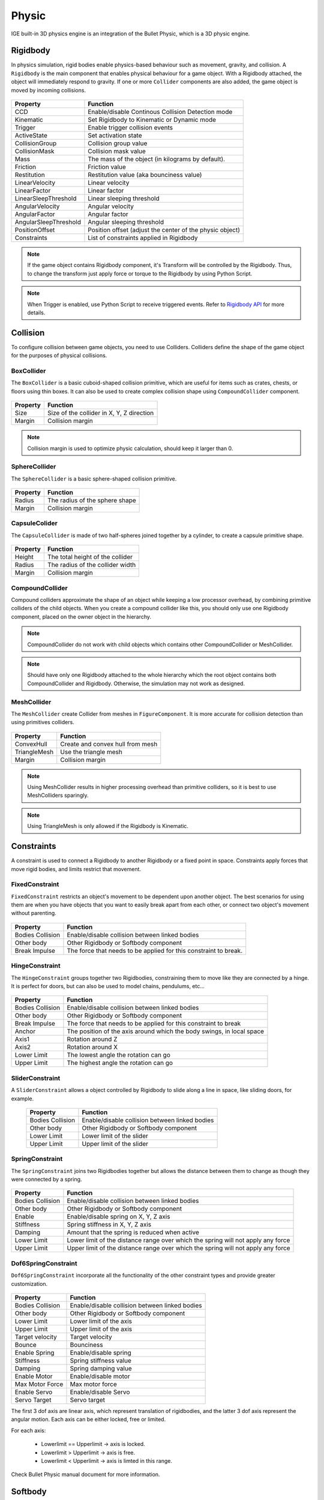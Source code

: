 Physic
=======

IGE built-in 3D physics engine is an integration of the Bullet Physic, which is a 3D physic engine.

Rigidbody
---------

In physics simulation, rigid bodies enable physics-based behaviour such as movement, gravity, and collision. A ``Rigidbody`` is the main component that enables physical behaviour for a game object.
With a Rigidbody attached, the object will immediately respond to gravity. If one or more ``Collider`` components are also added, the game object is moved by incoming collisions.

.. figure:: images/man_physic_rigidbody.png
   :alt: Rigidbody Component

.. table::
   :widths: auto

   =====================================  =====================================
    Property                               Function
   =====================================  =====================================    
    CCD                                    Enable/disable Continous Collision Detection mode
    Kinematic                              Set Rigidbody to Kinematic or Dynamic mode
    Trigger                                Enable trigger collision events
    ActiveState                            Set activation state
    CollisionGroup                         Collision group value
    CollisionMask                          Collision mask value
    Mass                                   The mass of the object (in kilograms by default).
    Friction                               Friction value
    Restitution                            Restitution value (aka bounciness value)
    LinearVelocity                         Linear velocity
    LinearFactor                           Linear factor
    LinearSleepThreshold                   Linear sleeping threshold
    AngularVelocity                        Angular velocity
    AngularFactor                          Angular factor
    AngularSleepThreshold                  Angular sleeping threshold
    PositionOffset                         Position offset (adjust the center of the physic object)
    Constraints                            List of constraints applied in Rigidbody
   =====================================  =====================================

.. note::
    If the game object contains Rigidbody component, it's Transform will be controlled by the Rigidbody. Thus, to change the transform just apply force or torque to the Rigidbody by using Python Script.

.. note::
    When Trigger is enabled, use Python Script to receive triggered events. Refer to `Rigidbody API <_static/html/igeScene.html#igeScene.Rigidbody>`_ for more details.

Collision
---------

To configure collision between game objects, you need to use Colliders.
Colliders define the shape of the game object for the purposes of physical collisions.

BoxCollider
+++++++++++

The ``BoxCollider`` is a basic cuboid-shaped collision primitive, which are useful for items such as crates, chests, or floors using thin boxes.
It can also be used to create complex collision shape using ``CompoundCollider`` component.

.. figure:: images/man_physic_box_collider_.png
   :alt: BoxCollider

.. figure:: images/man_physic_box_collider.png
   :alt: BoxCollider Component

.. table::
   :widths: auto

   =====================================  =====================================
    Property                               Function
   =====================================  =====================================    
    Size                                   Size of the collider in X, Y, Z direction
    Margin                                 Collision margin
   =====================================  =====================================

.. note::
    Collision margin is used to optimize physic calculation, should keep it larger than 0.

SphereCollider
++++++++++++++

The ``SphereCollider`` is a basic sphere-shaped collision primitive.

.. figure:: images/man_physic_sphere_collider_.png
   :alt: SphereCollider

.. figure:: images/man_physic_sphere_collider.png
   :alt: SphereCollider Component

.. table::
   :widths: auto

   =====================================  =====================================
    Property                               Function
   =====================================  =====================================    
    Radius                                 The radius of the sphere shape
    Margin                                 Collision margin
   =====================================  =====================================

CapsuleColider
++++++++++++++

The ``CapsuleCollider`` is made of two half-spheres joined together by a cylinder, to create a capsule primitive shape.

.. figure:: images/man_physic_capsule_collider_.png
   :alt: CapsuleColider

.. figure:: images/man_physic_capsule_collider.png
   :alt: CapsuleColider Component

.. table::
   :widths: auto

   =====================================  =====================================
    Property                               Function
   =====================================  =====================================    
    Height                                 The total height of the collider
    Radius                                 The radius of the collider width
    Margin                                 Collision margin
   =====================================  =====================================


CompoundCollider
++++++++++++++++

Compound colliders approximate the shape of an object while keeping a low processor overhead, by combining primitive colliders of the child objects.
When you create a compound collider like this, you should only use one Rigidbody component, placed on the owner object in the hierarchy.

.. figure:: images/man_physic_compound_collider_.png
   :alt: CompoundCollider


.. note::
    CompoundCollider do not work with child objects which contains other CompoundCollider or MeshCollider.

.. note::
    Should have only one Rigidbody attached to the whole hierarchy which the root object contains both CompoundCollider and Rigidbody.
    Otherwise, the simulation may not work as designed.

MeshCollider
++++++++++++

The ``MeshCollider`` create Collider from meshes in ``FigureComponent``. It is more accurate for collision detection than using primitives colliders.

.. figure:: images/man_physic_mesh_collider_.png
   :alt: MeshCollider

.. figure:: images/man_physic_mesh_collider.png
   :alt: MeshCollider Component

.. table::
   :widths: auto

   =====================================  =====================================
    Property                               Function
   =====================================  =====================================    
    ConvexHull                             Create and convex hull from mesh
    TriangleMesh                           Use the triangle mesh
    Margin                                 Collision margin
   =====================================  =====================================

.. note::
    Using MeshCollider results in higher processing overhead than primitive colliders, so it is best to use MeshColliders sparingly.

.. note::
    Using TriangleMesh is only allowed if the Rigidbody is Kinematic.

Constraints
-----------

A constraint is used to connect a Rigidbody to another Rigidbody or a fixed point in space. Constraints apply forces that move rigid bodies, and limits restrict that movement.

FixedConstraint
+++++++++++++++

``FixedConstraint`` restricts an object's movement to be dependent upon another object. The best scenarios for using them are when you have objects that you want to easily break apart from each other, or connect two object's movement without parenting.

.. figure:: images/man_physic_fixed_constraint.png
   :alt: FixedConstraint

.. table::
   :widths: auto

   =====================================  =====================================
    Property                               Function
   =====================================  =====================================    
    Bodies Collision                       Enable/disable collision between linked bodies
    Other body                             Other Rigidbody or Softbody component
    Break Impulse                          The force that needs to be applied for this constraint to break.
   =====================================  =====================================

HingeConstraint
+++++++++++++++

The ``HingeConstraint`` groups together two Rigidbodies, constraining them to move like they are connected by a hinge.
It is perfect for doors, but can also be used to model chains, pendulums, etc...

.. figure:: images/man_physic_hinge_constraint.png
   :alt: HingeConstraint

.. table::
   :widths: auto

   =====================================  =====================================
    Property                               Function
   =====================================  =====================================    
    Bodies Collision                       Enable/disable collision between linked bodies
    Other body                             Other Rigidbody or Softbody component
    Break Impulse                          The force that needs to be applied for this constraint to break
    Anchor                                 The position of the axis around which the body swings, in local space
    Axis1                                  Rotation around Z
    Axis2                                  Rotation around X
    Lower Limit                            The lowest angle the rotation can go
    Upper Limit                            The highest angle the rotation can go
   =====================================  =====================================

SliderConstraint
++++++++++++++++

A ``SliderConstraint`` allows a object controlled by Rigidbody to slide along a line in space, like sliding doors, for example.

   =====================================  =====================================
    Property                               Function
   =====================================  =====================================    
    Bodies Collision                       Enable/disable collision between linked bodies
    Other body                             Other Rigidbody or Softbody component
    Lower Limit                            Lower limit of the slider
    Upper Limit                            Upper limit of the slider
   =====================================  =====================================

SpringConstraint
++++++++++++++++

The ``SpringConstraint`` joins two Rigidbodies together but allows the distance between them to change as though they were connected by a spring.

.. figure:: images/man_physic_spring_constraint.png
   :alt: SpringConstraint

.. table::
   :widths: auto

   =====================================  =====================================
    Property                               Function
   =====================================  =====================================    
    Bodies Collision                       Enable/disable collision between linked bodies
    Other body                             Other Rigidbody or Softbody component
    Enable                                 Enable/disable spring on X, Y, Z axis
    Stiffness                              Spring stiffness in X, Y, Z axis
    Damping                                Amount that the spring is reduced when active
    Lower Limit                            Lower limit of the distance range over which the spring will not apply any force
    Upper Limit                            Upper limit of the distance range over which the spring will not apply any force
   =====================================  =====================================

Dof6SpringConstraint
++++++++++++++++++++

``Dof6SpringConstraint`` incorporate all the functionality of the other constraint types and provide greater customization.

.. figure:: images/man_physic_dof6_constraint.png
   :alt: Dof6SpringConstraint

.. table::
   :widths: auto

   =====================================  =====================================
    Property                               Function
   =====================================  =====================================    
    Bodies Collision                       Enable/disable collision between linked bodies
    Other body                             Other Rigidbody or Softbody component
    Lower Limit                            Lower limit of the axis
    Upper Limit                            Upper limit of the axis
    Target velocity                        Target velocity
    Bounce                                 Bounciness
    Enable Spring                          Enable/disable spring
    Stiffness                              Spring stiffness value
    Damping                                Spring damping value
    Enable Motor                           Enable/disable motor
    Max Motor Force                        Max motor force
    Enable Servo                           Enable/disable Servo
    Servo Target                           Servo target
   =====================================  =====================================

The first 3 dof axis are linear axis, which represent translation of rigidbodies,
and the latter 3 dof axis represent the angular motion. Each axis can be either locked, free or limited.

For each axis:

 - Lowerlimit == Upperlimit -> axis is locked.
 - Lowerlimit > Upperlimit -> axis is free.
 - Lowerlimit < Upperlimit -> axis is limted in this range.

Check Bullet Physic manual document for more information.

Softbody
--------

The soft body dynamics provides rope, cloth simulation and volumetric soft bodies, on top of the existing rigid body dynamics.
The Softbody component works with FigureComponent, it manipulates Figure meshes to simulate deformable objects like cloth, fluid, jelly,...

.. figure:: images/man_physic_softbody_.png
   :alt: Softbody

.. figure:: images/man_physic_softbody.png
   :alt: Softbody Component

.. table::
   :widths: auto

   =====================================  =====================================
    Property                               Function
   =====================================  =====================================
    CCD                                    Enable/disable Continous Collision Detection mode
    Kinematic                              **[Ignored]** Softbody is Dynamic object as alway.
    Trigger                                Enable trigger collision events
    ActiveState                            Set activation state
    CollisionGroup                         Collision group value
    CollisionMask                          Collision mask value
    Mass                                   The mass of the object (in kilograms by default).
    Friction                               Friction value
    Restitution                            Restitution value (aka bounciness value)
    LinearVelocity                         Linear velocity
    LinearFactor                           Linear factor
    LinearSleepThreshold                   Linear sleeping threshold
    AngularVelocity                        Angular velocity
    AngularFactor                          Angular factor
    AngularSleepThreshold                  Angular sleeping threshold
    PositionOffset                         **[Ignored]** Use mesh data without offset
    SelfCollision                          Enable/disable collision between parts of the shape
    SoftCollision                          Enable/disable soft collision
    SpringStiffness                        Spring stiffness value
    RestLengthScale                        Scale resting length of all springs
    NumIterations                          Positions solver iterations (pIterations)
    SleepThreshold                         Sleeping threshold
    GravityFactor                          Gravity factor
    VelocityFactor                         Velocities correction factor (kVCF)
    DampingCoeff                           Damping coefficient value (kDP)
    PressureCoeff                          Pressure coefficient value (kPR)
    VolumeConvCoeff                        Volume conversation coefficient [kVC]
    FrictionCoeff                          Dynamic friction coefficient (kDF)
    PoseMatchCoeff                         Pose matching coefficient (kMT)
    RigidHardness                          Rigid contacts hardness (kCHR)
    KineticHardness                        Kinetic contacts hardness (kKHR)
    SoftHardness                           Soft contacts hardness (kSHR)
    AnchorHardness                         Anchors hardness (kAHR)
    AeroModel                              Aerodynamic model (default: V_Point)

                                           - *V_Point*: Vertex normals are oriented toward velocity
                                           - *V_TwoSided*: Vertex normals are flipped to match velocity
                                           - *V_TwoSidedLiftDrag*: Vertex normals are flipped to match velocity and lift and drag forces are applied.
                                           - *V_OneSided*: Vertex normals are taken as it is
                                           - *F_TwoSided*: Face normals are flipped to match velocity
                                           - *F_TwoSidedLiftDrag*: Face normals are flipped to match velocity and lift and drag forces are applied
                                           - *F_OneSided*: Face normals are taken as it is

    WindVelocity                           Wind velocity for interaction with the air
    Constraints                            List of constraints applied   
   =====================================  =====================================

Softbody also works with all type of Constraints, together with Rigidbodies or other Softbodies.

Check Bullet Physic manual document for more information.

PhysicManager
-------------

The ``PhysicManager`` is automatically created and attached to the root object, to have the global setting of the Physic system.

.. figure:: images/man_physic_manager.png
   :alt: PhysicManager

.. table::
   :widths: auto

   =====================================  =====================================
    Property                               Function
   =====================================  =====================================    
    Deformable                             Enable/disable physic with Softbody simulation
    Debug                                  Show Physic debug
    NumIterations                          Number of iterations per frame
    NumSubsteps                            Number of substeps. If NumSubSteps > 0, interpolate motion between fixedTimeStep
    TimeStep                               Fixed time step value (default: 1/60)
    UpdateRatio                            Update ratio, useful to do slow motion effect
    Gravity                                Global gravity value
   =====================================  =====================================

Please refer to `Bullet Physic Manual <https://github.com/bulletphysics/bullet3/tree/master/docs>`_ and `Python API Document <_static/html/igeScene.html#igeScene.PhysicManager>`_ document for more details of Physic usage using IGE.
